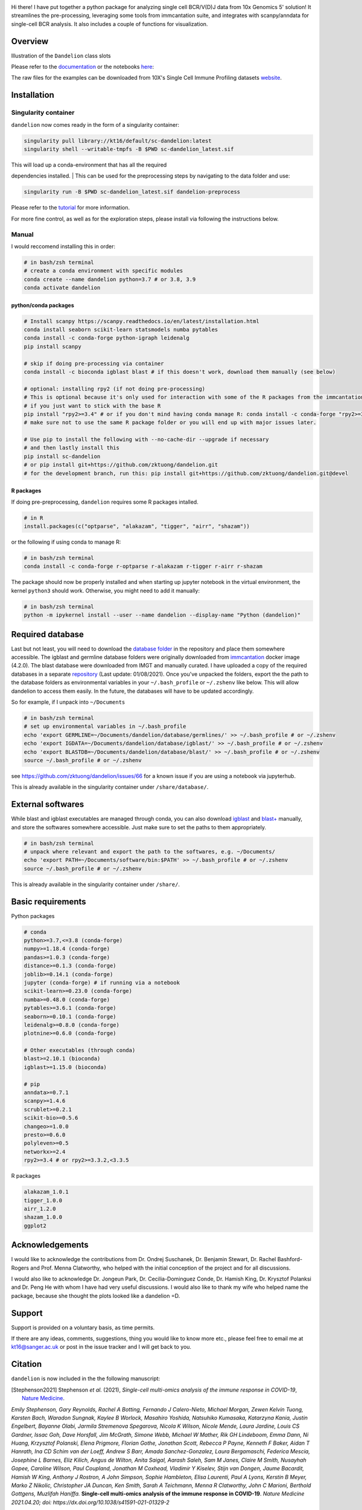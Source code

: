 |Docs| |PyPI| |Master| |MasterTest| |Devel| |DevelTest| |CodeCov| |Colab|

|logo|

Hi there! I have put together a python package for analyzing single cell
BCR/V(D)J data from 10x Genomics 5' solution! It streamlines the
pre-processing, leveraging some tools from immcantation suite, and
integrates with scanpy/anndata for single-cell BCR analysis. It also
includes a couple of functions for visualization.

Overview
--------

|overview|

Illustration of the ``Dandelion`` class slots

|class|

Please refer to the
`documentation <https://sc-dandelion.readthedocs.io/>`__ or the
notebooks
`here <https://nbviewer.jupyter.org/github/zktuong/dandelion/tree/latest/docs/notebooks/>`__:

The raw files for the examples can be downloaded from 10X's Single Cell
Immune Profiling datasets
`website <https://support.10xgenomics.com/single-cell-vdj/datasets>`__.

Installation
------------

Singularity container
~~~~~~~~~~~~~~~~~~~~~

``dandelion`` now comes ready in the form of a singularity container:

.. code:: bash

    singularity pull library://kt16/default/sc-dandelion:latest
    singularity shell --writable-tmpfs -B $PWD sc-dandelion_latest.sif

| This will load up a conda-environment that has all the required
dependencies installed.
| This can be used for the preprocessing steps by navigating to the data
folder and use:

.. code:: bash

    singularity run -B $PWD sc-dandelion_latest.sif dandelion-preprocess

Please refer to the
`tutorial <https://sc-dandelion.readthedocs.io/en/latest/notebooks/singularity_preprocessing.html>`__
for more information.

For more fine control, as well as for the exploration steps, please
install via following the instructions below.

Manual
~~~~~~

I would reccomend installing this in order:

.. code:: bash

    # in bash/zsh terminal
    # create a conda environment with specific modules
    conda create --name dandelion python=3.7 # or 3.8, 3.9
    conda activate dandelion

python/conda packages
^^^^^^^^^^^^^^^^^^^^^

.. code:: bash

    # Install scanpy https://scanpy.readthedocs.io/en/latest/installation.html
    conda install seaborn scikit-learn statsmodels numba pytables
    conda install -c conda-forge python-igraph leidenalg
    pip install scanpy

    # skip if doing pre-processing via container
    conda install -c bioconda igblast blast # if this doesn't work, download them manually (see below)

    # optional: installing rpy2 (if not doing pre-processing)
    # This is optional because it's only used for interaction with some of the R packages from the immcantation suite. Skip if prefer keeping it simple and run the different tools separately
    # if you just want to stick with the base R
    pip install "rpy2>=3.4" # or if you don't mind having conda manage R: conda install -c conda-forge "rpy2>=3.4"
    # make sure not to use the same R package folder or you will end up with major issues later.

    # Use pip to install the following with --no-cache-dir --upgrade if necessary
    # and then lastly install this
    pip install sc-dandelion
    # or pip install git+https://github.com/zktuong/dandelion.git
    # for the development branch, run this: pip install git+https://github.com/zktuong/dandelion.git@devel

R packages
^^^^^^^^^^

If doing pre-preprocessing, ``dandelion`` requires some R packages
intalled.

.. code:: R

    # in R
    install.packages(c("optparse", "alakazam", "tigger", "airr", "shazam"))

or the following if using conda to manage R:

.. code:: bash

    # in bash/zsh terminal
    conda install -c conda-forge r-optparse r-alakazam r-tigger r-airr r-shazam

The package should now be properly installed and when starting up
jupyter notebook in the virtual environment, the kernel ``python3``
should work. Otherwise, you might need to add it manually:

.. code:: bash

    # in bash/zsh terminal
    python -m ipykernel install --user --name dandelion --display-name "Python (dandelion)"

Required database
-----------------

Last but not least, you will need to download the `database folder <https://github.com/zktuong/dandelion/tree/master/container>`__ in
the repository and place them somewhere accessible. The igblast and
germline database folders were originally downloaded from
`immcantation <https://immcantation.readthedocs.io/>`__
docker image (4.2.0). The blast database were downloaded from IMGT and
manually curated. I have uploaded a copy of the required databases in a
separate `repository <https://github.com/zktuong/databases_for_vdj>`__
(Last update: 01/08/2021). Once you've unpacked the folders, export the
the path to the database folders as environmental variables in your
``~/.bash_profile`` or ``~/.zshenv`` like below. This will allow
dandelion to access them easily. In the future, the databases will have
to be updated accordingly.

So for example, if I unpack into ``~/Documents``

.. code:: bash

    # in bash/zsh terminal
    # set up environmental variables in ~/.bash_profile
    echo 'export GERMLINE=~/Documents/dandelion/database/germlines/' >> ~/.bash_profile # or ~/.zshenv
    echo 'export IGDATA=~/Documents/dandelion/database/igblast/' >> ~/.bash_profile # or ~/.zshenv
    echo 'export BLASTDB=~/Documents/dandelion/database/blast/' >> ~/.bash_profile # or ~/.zshenv
    source ~/.bash_profile # or ~/.zshenv

see https://github.com/zktuong/dandelion/issues/66 for a known issue if
you are using a notebook via jupyterhub.

This is already available in the singularity container under
``/share/database/``.

External softwares
------------------

While blast and igblast executables are managed through conda, you can
also download
`igblast <https://ftp.ncbi.nih.gov/blast/executables/igblast/release/LATEST/>`__
and
`blast+ <https://ftp.ncbi.nlm.nih.gov/blast/executables/blast+/LATEST/>`__
manually, and store the softwares somewhere accessible. Just make sure
to set the paths to them appropriately.

.. code:: bash

    # in bash/zsh terminal
    # unpack where relevant and export the path to the softwares, e.g. ~/Documents/
    echo 'export PATH=~/Documents/software/bin:$PATH' >> ~/.bash_profile # or ~/.zshenv
    source ~/.bash_profile # or ~/.zshenv

This is already available in the singularity container under
``/share/``.

Basic requirements
------------------

Python packages

.. code:: python

    # conda
    python>=3.7,<=3.8 (conda-forge)
    numpy>=1.18.4 (conda-forge)
    pandas>=1.0.3 (conda-forge)
    distance>=0.1.3 (conda-forge)
    joblib>=0.14.1 (conda-forge)
    jupyter (conda-forge) # if running via a notebook
    scikit-learn>=0.23.0 (conda-forge)
    numba>=0.48.0 (conda-forge)
    pytables>=3.6.1 (conda-forge)
    seaborn>=0.10.1 (conda-forge)
    leidenalg>=0.8.0 (conda-forge)
    plotnine>=0.6.0 (conda-forge)

    # Other executables (through conda)
    blast>=2.10.1 (bioconda)
    igblast>=1.15.0 (bioconda)

    # pip
    anndata>=0.7.1
    scanpy>=1.4.6
    scrublet>=0.2.1
    scikit-bio>=0.5.6 
    changeo>=1.0.0
    presto>=0.6.0
    polyleven>=0.5
    networkx>=2.4
    rpy2>=3.4 # or rpy2>=3.3.2,<3.3.5

R packages

.. code:: R

    alakazam_1.0.1
    tigger_1.0.0
    airr_1.2.0
    shazam_1.0.0
    ggplot2

Acknowledgements
----------------

I would like to acknowledge the contributions from Dr. Ondrej Suschanek,
Dr. Benjamin Stewart, Dr. Rachel Bashford-Rogers and Prof. Menna
Clatworthy, who helped with the initial conception of the project and
for all discussions.

I would also like to acknowledge Dr. Jongeun Park, Dr. Cecilia-Dominguez
Conde, Dr. Hamish King, Dr. Krysztof Polanksi and Dr. Peng He with whom
I have had very useful discussions. I would also like to thank my wife
who helped name the package, because she thought the plots looked like a
dandelion =D.

Support
-------

Support is provided on a voluntary basis, as time permits.

If there are any ideas, comments, suggestions, thing you would like to
know more etc., please feel free to email me at kt16@sanger.ac.uk or
post in the issue tracker and I will get back to you.

Citation
--------

``dandelion`` is now included in the the following manuscript:

.. [Stephenson2021] Stephenson *et al.* (2021),
   *Single-cell multi-omics analysis of the immune response in COVID-19*,
   `Nature Medicine <https://www.nature.com/articles/s41591-021-01329-2>`__.

*Emily Stephenson, Gary Reynolds, Rachel A Botting, Fernando J
Calero-Nieto, Michael Morgan, Zewen Kelvin Tuong, Karsten Bach, Waradon
Sungnak, Kaylee B Worlock, Masahiro Yoshida, Natsuhiko Kumasaka,
Katarzyna Kania, Justin Engelbert, Bayanne Olabi, Jarmila Stremenova
Spegarova, Nicola K Wilson, Nicole Mende, Laura Jardine, Louis CS
Gardner, Issac Goh, Dave Horsfall, Jim McGrath, Simone Webb, Michael W
Mather, Rik GH Lindeboom, Emma Dann, Ni Huang, Krzysztof Polanski, Elena
Prigmore, Florian Gothe, Jonathan Scott, Rebecca P Payne, Kenneth F
Baker, Aidan T Hanrath, Ina CD Schim van der Loeff, Andrew S Barr, Amada
Sanchez-Gonzalez, Laura Bergamaschi, Federica Mescia, Josephine L
Barnes, Eliz Kilich, Angus de Wilton, Anita Saigal, Aarash Saleh, Sam M
Janes, Claire M Smith, Nusayhah Gopee, Caroline Wilson, Paul Coupland,
Jonathan M Coxhead, Vladimir Y Kiselev, Stijn van Dongen, Jaume
Bacardit, Hamish W King, Anthony J Rostron, A John Simpson, Sophie
Hambleton, Elisa Laurenti, Paul A Lyons, Kerstin B Meyer, Marko Z
Nikolic, Christopher JA Duncan, Ken Smith, Sarah A Teichmann, Menna R
Clatworthy, John C Marioni, Berthold Gottgens, Muzlifah Haniffa.*
**Single-cell multi-omics analysis of the immune response in
COVID-19**. *Nature Medicine 2021.04.20; doi:
https://dx.doi.org/10.1038/s41591-021-01329-2*

Original preprint:

*Emily Stephenson, Gary Reynolds, Rachel A Botting, Fernando J
Calero-Nieto, Michael Morgan, Zewen Kelvin Tuong, Karsten Bach, Waradon
Sungnak, Kaylee B Worlock, Masahiro Yoshida, Natsuhiko Kumasaka,
Katarzyna Kania, Justin Engelbert, Bayanne Olabi, Jarmila Stremenova
Spegarova, Nicola K Wilson, Nicole Mende, Laura Jardine, Louis CS
Gardner, Issac Goh, Dave Horsfall, Jim McGrath, Simone Webb, Michael W
Mather, Rik GH Lindeboom, Emma Dann, Ni Huang, Krzysztof Polanski, Elena
Prigmore, Florian Gothe, Jonathan Scott, Rebecca P Payne, Kenneth F
Baker, Aidan T Hanrath, Ina CD Schim van der Loeff, Andrew S Barr, Amada
Sanchez-Gonzalez, Laura Bergamaschi, Federica Mescia, Josephine L
Barnes, Eliz Kilich, Angus de Wilton, Anita Saigal, Aarash Saleh, Sam M
Janes, Claire M Smith, Nusayhah Gopee, Caroline Wilson, Paul Coupland,
Jonathan M Coxhead, Vladimir Y Kiselev, Stijn van Dongen, Jaume
Bacardit, Hamish W King, Anthony J Rostron, A John Simpson, Sophie
Hambleton, Elisa Laurenti, Paul A Lyons, Kerstin B Meyer, Marko Z
Nikolic, Christopher JA Duncan, Ken Smith, Sarah A Teichmann, Menna R
Clatworthy, John C Marioni, Berthold Gottgens, Muzlifah Haniffa.* **The
cellular immune response to COVID-19 deciphered by single cell
multi-omics across three UK centres**. *medRxiv 2021.01.13.21249725;
doi: https://doi.org/10.1101/2021.01.13.21249725*

If you use the pre-processing tools/functions, please cite the relevant manuscripts from the immcantation suite, including:

.. [changeo]
*Gupta NT, Vander Heiden JA, Uduman M, Gadala-Maria D, Yaari G, Kleinstein SH.* **Change-O: a toolkit for analyzing large-scale B cell immunoglobulin repertoire sequencing data.** *Bioinformatics 31, 3356-8 (2015). doi: https://doi.org/10.1093/bioinformatics/btv359*

.. [tigger]
*Gadala-Maria D, Yaari G, Uduman M, Kleinstein SH.* **Automated analysis of high-throughput B cell sequencing data reveals a high frequency of novel immunoglobulin V gene segment alleles.** *Proceedings of the National Academy of Sciency of the United States of America, E862-70.*

References
----------

.. [Bashford-Rogers13] Bashford-Rogers *et al.* (2013),
   *Network properties derived from deep sequencing of human B-cell receptor repertoires delineate B-cell populations*,
   `Genome Research <https://genome.cshlp.org/content/23/11/1874>`__.

.. [Bashford-Rogers19] Bashford-Rogers *et al.* (2019),
   *Analysis of the B cell receptor repertoire in six immune-mediated diseases*,
   `Nature <https://www.nature.com/articles/s41586-019-1595-3>`__.

.. [Gadala-Maria15] Gadala-Maria *et al.* (2015),
   *Automated analysis of high-throughput B cell sequencing data reveals a high frequency of novel immunoglobulin V gene segment alleles*,
   `Proceedings of the National Academy of Sciency of the United States of America <https://www.pnas.org/content/112/8/E862>`__.

.. [Gupta15] Gupta *et al.* (2015),
   *Change-O: a toolkit for analyzing large-scale B cell immunoglobulin repertoire sequencing data*,
   `Bioinformatics <https://academic.oup.com/bioinformatics/article/31/20/3356/195677>`__.

.. [Ma16] Ma *et al.* (2016)
   *nxviz: Composable and rational network visualizations in matplotlib*,
   `Github <https://github.com/ericmjl/nxviz>`__.

.. [Stephenson2021] Stephenson *et al.* (2021),
   *Single-cell multi-omics analysis of the immune response in COVID-19*,
   `Nature Medicine <https://www.nature.com/articles/s41591-021-01329-2>`__.

.. [Sturm2020] Sturm *et al.* (2020),
   *Scirpy: a Scanpy extension for analyzing single-cell T-cell receptor-sequencing data*,
   `Bioinformatics <https://academic.oup.com/bioinformatics/article/36/18/4817/5866543>`__.
   `GitHub <https://github.com/icbi-lab/scirpy>`__.

.. [Wolf18] Wolf *et al.* (2018),
   *Scanpy: large-scale single-cell gene expression data analysis*,
   `Genome Biology <https://doi.org/10.1186/s13059-017-1382-0>`__.
   `GitHub <https://github.com/theislab/scanpy>`__.


.. |Docs| image:: https://readthedocs.org/projects/sc-dandelion/badge/?version=latest
   :target: https://sc-dandelion.readthedocs.io/en/latest/?badge=latest
.. |PyPI| image:: https://img.shields.io/pypi/v/sc-dandelion?logo=PyPI
   :target: https://pypi.org/project/sc-dandelion/
.. |Master| image:: https://byob.yarr.is/zktuong/dandelion/master-version
   :target: https://github.com/zktuong/dandelion/tree/master
.. |MasterTest| image:: https://github.com/zktuong/dandelion/workflows/tests/badge.svg?branch=master
   :target: https://github.com/zktuong/dandelion/actions/workflows/tests.yml
.. |Devel| image:: https://byob.yarr.is/zktuong/dandelion/devel-version
   :target: https://github.com/zktuong/dandelion/tree/devel
.. |DevelTest| image:: https://github.com/zktuong/dandelion/workflows/tests/badge.svg?branch=devel
   :target: https://github.com/zktuong/dandelion/actions/workflows/tests.yml
.. |CodeCov| image:: https://codecov.io/gh/zktuong/dandelion/branch/master/graph/badge.svg?token=661BMU1FBO
   :target: https://codecov.io/gh/zktuong/dandelion
.. |Colab| image:: https://colab.research.google.com/assets/colab-badge.svg
   :target: https://colab.research.google.com/github/zktuong/dandelion/blob/master/container/dandelion_singularity.ipynb
.. |logo| image:: notebooks/img/dandelion_logo_illustration.png
.. |overview| image:: notebooks/img/dandelion_overview.png
.. |class| image:: notebooks/img/dandelion_class.png
